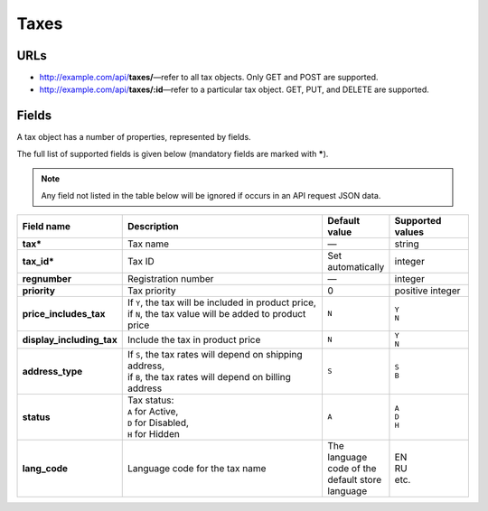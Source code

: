 =====
Taxes
=====

URLs
=====

*   http://example.com/api/**taxes/**—refer to all tax objects. Only GET and POST are supported.
*   http://example.com/api/**taxes/:id**—refer to a particular tax object. GET, PUT, and DELETE are supported.

Fields
======

A tax object has a number of properties, represented by fields.

The full list of supported fields is given below (mandatory fields are marked with **\***).

.. note:: Any field not listed in the table below will be ignored if occurs in an API request JSON data.

.. list-table::
    :header-rows: 1
    :stub-columns: 1
    :widths: 5 30 5 10

    *   -   Field name
        -   Description
        -   Default value
        -   Supported values
    *   -   tax*
        -   Tax name
        -   —
        -   string
    *   -   tax_id*
        -   Tax ID
        -   Set automatically
        -   integer
    *   -   regnumber
        -   Registration number
        -   —
        -   integer
    *   -   priority
        -   Tax priority
        -   0
        -   positive integer
    *   -   price_includes_tax
        -   | If ``Y``, the tax will be included in product price,
            | if ``N``, the tax value will be added to product price
        -   ``N``
        -   | ``Y``
            | ``N``
    *   -   display_including_tax
        -   Include the tax in product price
        -   ``N``
        -   | ``Y``
            | ``N``
    *   -   address_type
        -   | If ``S``, the tax rates will depend on shipping address,
            | if ``B``, the tax rates will depend on billing address
        -   ``S``
        -   | ``S``
            | ``B``
    *   -   status
        -   | Tax status:
            | ``A`` for Active,
            | ``D`` for Disabled,
            | ``H`` for Hidden
        -   ``A``
        -   | ``A``
            | ``D``
            | ``H``
    *   -   lang_code
        -   Language code for the tax name
        -   The language code of the default store language
        -   | EN
            | RU
            | etc.
